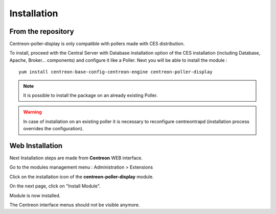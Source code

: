 Installation
============

From the repository
--------------------

Centreon-poller-display is only compatible with pollers made with CES distribution. 

To install, proceed with the Central Server with Database installation option of the CES installation (including Database, Apache, Broker... components) and configure it like a Poller. Next you will be able to install the module :

::

 yum install centreon-base-config-centreon-engine centreon-poller-display

.. note::
   It is possible to install the package on an already existing Poller.

.. warning::
   In case of installation on an existing poller it is necessary to reconfigure centreontrapd (installation process overrides the configuration).

Web Installation
-----------------

Next Installation steps are made from **Centreon** WEB interface. 

Go to the modules management menu : Administration > Extensions

.. image:: images/centreon_administration_modules.png
   :align: center
   :width: 800 px
   
Click on the installation icon of the **centreon-poller-display** module.

On the next page, click on "Install Module".

Module is now installed.

The Centreon interface menus should not be visible anymore.
